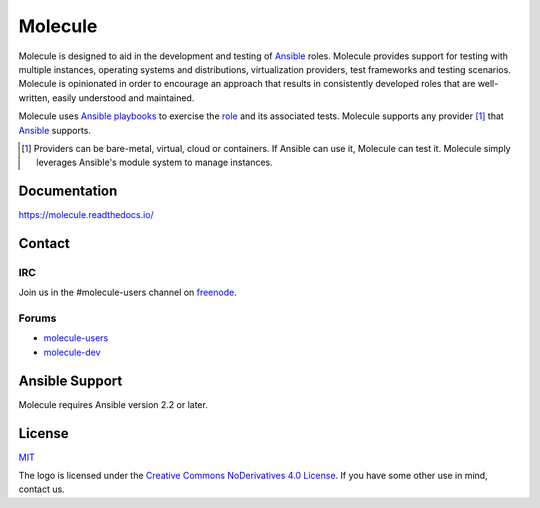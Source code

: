 ********
Molecule
********

.. image:: https://badge.fury.io/py/molecule.svg
   :target: https://badge.fury.io/py/molecule
   :alt: PyPI Package

.. image:: https://readthedocs.org/projects/molecule/badge/?version=latest
   :target: https://molecule.readthedocs.io/en/latest/
   :alt: Documentation Status

.. image:: https://img.shields.io/badge/license-MIT-brightgreen.svg
   :target: LICENSE
   :alt: Repository License

Molecule is designed to aid in the development and testing of `Ansible`_ roles.
Molecule provides support for testing with multiple instances, operating
systems and distributions, virtualization providers, test frameworks and
testing scenarios.  Molecule is opinionated in order to encourage an approach
that results in consistently developed roles that are well-written, easily
understood and maintained.

Molecule uses `Ansible`_ `playbooks`_ to exercise the `role`_ and its
associated tests.  Molecule supports any provider [#]_ that `Ansible`_
supports.

.. [#]

   Providers can be bare-metal, virtual, cloud or containers.  If Ansible can
   use it, Molecule can test it.  Molecule simply leverages Ansible's module
   system to manage instances.

.. _`playbooks`: https://docs.ansible.com/ansible/playbooks.html
.. _`role`: http://docs.ansible.com/ansible/playbooks_roles.html

.. image:: https://user-images.githubusercontent.com/9895/30235316-650d17fa-94bc-11e7-8205-ec787b80cfc3.gif
   :alt: Quick Start

Documentation
=============

https://molecule.readthedocs.io/

Contact
=======

IRC
---

Join us in the #molecule-users channel on `freenode`_.

.. _`freenode`: https://freenode.net

Forums
------

* `molecule-users`_
* `molecule-dev`_

.. _`molecule-users`: https://groups.google.com/forum/#!forum/molecule-users
.. _`molecule-dev`: https://groups.google.com/forum/#!forum/molecule-dev

Ansible Support
===============

Molecule requires Ansible version 2.2 or later.

.. _`Ansible`: https://docs.ansible.com

License
=======

`MIT`_

.. _`MIT`: https://github.com/metacloud/molecule/blob/master/LICENSE

The logo is licensed under the `Creative Commons NoDerivatives 4.0 License`_.
If you have some other use in mind, contact us.

.. _`Creative Commons NoDerivatives 4.0 License`: https://creativecommons.org/licenses/by-nd/4.0/
